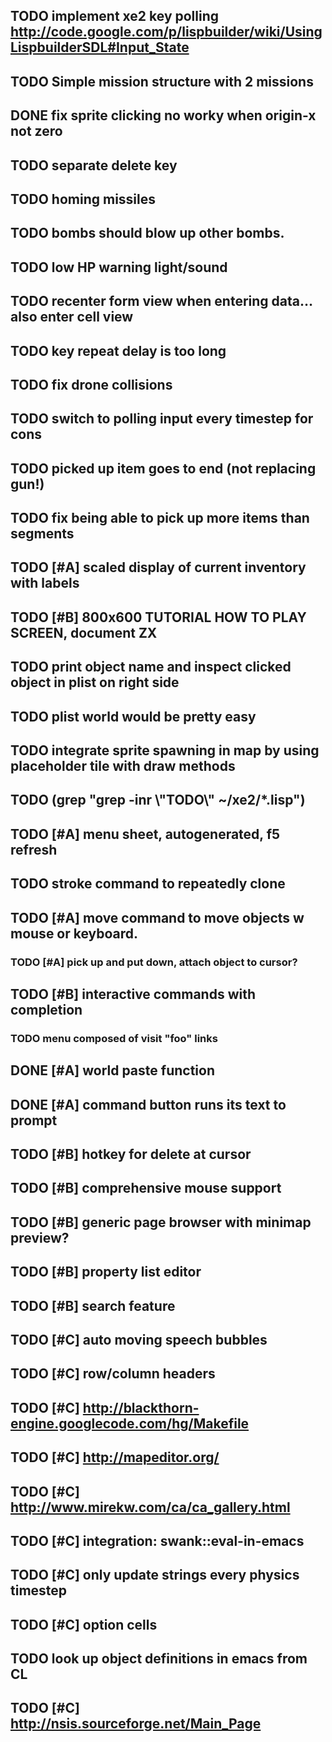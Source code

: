 ** TODO implement xe2 key polling http://code.google.com/p/lispbuilder/wiki/UsingLispbuilderSDL#Input_State
** TODO Simple mission structure with 2 missions
** DONE fix sprite clicking no worky when origin-x not zero
CLOSED: [2010-04-19 Mon 20:14]
** TODO separate delete key
** TODO homing missiles
** TODO bombs should blow up other bombs.
** TODO low HP warning light/sound
** TODO recenter form view when entering data... also enter cell view
** TODO key repeat delay is too long
** TODO fix drone collisions
** TODO switch to polling input every timestep for cons
** TODO picked up item goes to end (not replacing gun!)
** TODO fix being able to pick up more items than segments
** TODO [#A] scaled display of current inventory with labels
** TODO [#B] 800x600 TUTORIAL HOW TO PLAY SCREEN, document ZX

** TODO print object name and inspect clicked object in plist on right side
** TODO plist world would be pretty easy
** TODO integrate sprite spawning in map by using placeholder tile with draw methods
** TODO (grep "grep -inr \"TODO\" ~/xe2/*.lisp")
** TODO [#A] *menu* sheet, autogenerated, f5 refresh
** TODO stroke command to repeatedly clone
** TODO [#A] move command to move objects w mouse or keyboard.
*** TODO [#A] pick up and put down, attach object to cursor? 
** TODO [#B] interactive commands with completion
*** TODO menu composed of visit "foo" links
** DONE [#A] world paste function
CLOSED: [2010-04-12 Mon 05:58]
** DONE [#A] command button runs its text to prompt
CLOSED: [2010-04-10 Sat 21:12]
** TODO [#B] hotkey for delete at cursor
** TODO [#B] comprehensive mouse support
** TODO [#B] generic page browser with minimap preview?
** TODO [#B] property list editor
** TODO [#B] search feature 
** TODO [#C] auto moving speech bubbles
** TODO [#C] row/column headers
** TODO [#C] http://blackthorn-engine.googlecode.com/hg/Makefile
** TODO [#C] http://mapeditor.org/
** TODO [#C] http://www.mirekw.com/ca/ca_gallery.html
** TODO [#C] integration: swank::eval-in-emacs
** TODO [#C] only update strings every physics timestep
** TODO [#C] option cells
** TODO look up object definitions in emacs from CL
** TODO [#C] http://nsis.sourceforge.net/Main_Page
